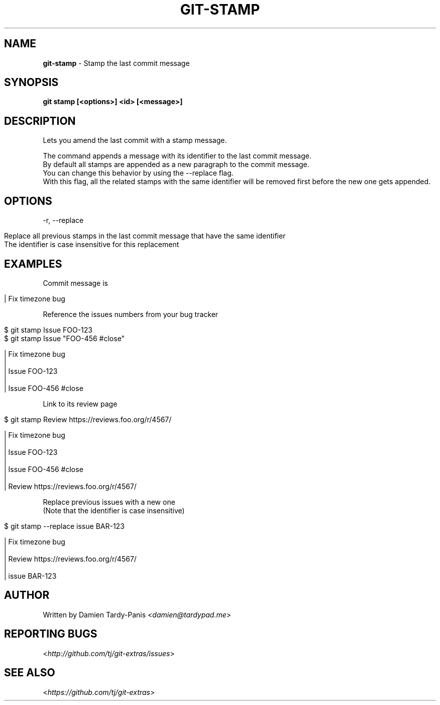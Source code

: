 .\" generated with Ronn/v0.7.3
.\" http://github.com/rtomayko/ronn/tree/0.7.3
.
.TH "GIT\-STAMP" "1" "October 2016" "" ""
.
.SH "NAME"
\fBgit\-stamp\fR \- Stamp the last commit message
.
.SH "SYNOPSIS"
\fBgit stamp [<options>] <id> [<message>]\fR
.
.SH "DESCRIPTION"
Lets you amend the last commit with a stamp message\.
.
.P
The command appends a message with its identifier to the last commit message\.
.
.br
By default all stamps are appended as a new paragraph to the commit message\.
.
.br
You can change this behavior by using the \-\-replace flag\.
.
.br
With this flag, all the related stamps with the same identifier will be removed first before the new one gets appended\.
.
.SH "OPTIONS"
\-r, \-\-replace
.
.IP "" 4
.
.nf

Replace all previous stamps in the last commit message that have the same identifier
The identifier is case insensitive for this replacement
.
.fi
.
.IP "" 0
.
.SH "EXAMPLES"
Commit message is
.
.IP "" 4
.
.nf

| Fix timezone bug
.
.fi
.
.IP "" 0
.
.P
Reference the issues numbers from your bug tracker
.
.IP "" 4
.
.nf

$ git stamp Issue FOO\-123
$ git stamp Issue "FOO\-456 #close"

| Fix timezone bug
|
| Issue FOO\-123
|
| Issue FOO\-456 #close
.
.fi
.
.IP "" 0
.
.P
Link to its review page
.
.IP "" 4
.
.nf

$ git stamp Review https://reviews\.foo\.org/r/4567/

| Fix timezone bug
|
| Issue FOO\-123
|
| Issue FOO\-456 #close
|
| Review https://reviews\.foo\.org/r/4567/
.
.fi
.
.IP "" 0
.
.P
Replace previous issues with a new one
.
.br
(Note that the identifier is case insensitive)
.
.IP "" 4
.
.nf

$ git stamp \-\-replace issue BAR\-123

| Fix timezone bug
|
| Review https://reviews\.foo\.org/r/4567/
|
| issue BAR\-123
.
.fi
.
.IP "" 0
.
.SH "AUTHOR"
Written by Damien Tardy\-Panis <\fIdamien@tardypad\.me\fR>
.
.SH "REPORTING BUGS"
<\fIhttp://github\.com/tj/git\-extras/issues\fR>
.
.SH "SEE ALSO"
<\fIhttps://github\.com/tj/git\-extras\fR>
